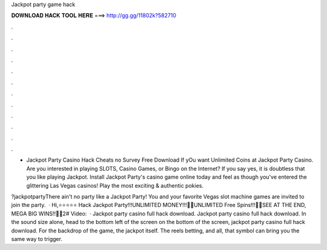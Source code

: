 Jackpot party game hack



𝐃𝐎𝐖𝐍𝐋𝐎𝐀𝐃 𝐇𝐀𝐂𝐊 𝐓𝐎𝐎𝐋 𝐇𝐄𝐑𝐄 ===> http://gg.gg/11802k?582710



.



.



.



.



.



.



.



.



.



.



.



.

- Jackpot Party Casino Hack Cheats no Survey Free Download If yOu want Unlimited Coins at Jackpot Party Casino. Are you interested in playing SLOTS, Casino Games, or Bingo on the Internet? If you say yes, it is doubtless that you like playing Jackpot. Install Jackpot Party's casino game online today and feel as though you've entered the glittering Las Vegas casinos! Play the most exciting & authentic pokies.

?jackpotpartyThere ain't no party like a Jackpot Party! You and your favorite Vegas slot machine games are invited to join the party.  · Hi,⭐⭐⭐⭐⭐ Hack Jackpot Party!!!UNLIMITED MONEY!!!🎉🎉UNLIMITED Free Spins!!!🎉🎉SEE AT THE END, MEGA BIG WINS!!🎉🎉2# Video:   · Jackpot party casino full hack download. Jackpot party casino full hack download. In the sound size alone, head to the bottom left of the screen on the bottom of the screen, jackpot party casino full hack download. For the backdrop of the game, the jackpot itself. The reels betting, and all, that symbol can bring you the same way to trigger.
